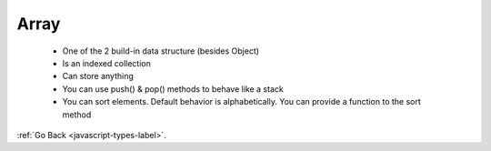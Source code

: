 .. _javascript-array-label:

Array
=====
    - One of the 2 build-in data structure (besides Object)
    - Is an indexed collection
    - Can store anything
    - You can use push() & pop() methods to behave like a stack
    - You can sort elements. Default behavior is alphabetically. You can provide a
      function to the sort method

:ref:`Go Back <javascript-types-label>`.
